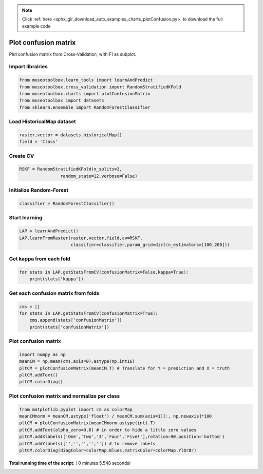 .. note::
    :class: sphx-glr-download-link-note

    Click :ref:`here <sphx_glr_download_auto_examples_charts_plotConfusion.py>` to download the full example code
.. rst-class:: sphx-glr-example-title

.. _sphx_glr_auto_examples_charts_plotConfusion.py:


Plot confusion matrix
========================================================

Plot confusion matrix from Cross-Validation, with F1 as subplot.



Import librairies
-------------------------------------------



.. code-block:: python

    from museotoolbox.learn_tools import learnAndPredict
    from museotoolbox.cross_validation import RandomStratifiedKFold
    from museotoolbox.charts import plotConfusionMatrix
    from museotoolbox import datasets
    from sklearn.ensemble import RandomForestClassifier







Load HistoricalMap dataset
-------------------------------------------



.. code-block:: python


    raster,vector = datasets.historicalMap()
    field = 'Class'






Create CV
-------------------------------------------



.. code-block:: python

    RSKF = RandomStratifiedKFold(n_splits=2,
                    random_state=12,verbose=False)







Initialize Random-Forest
---------------------------



.. code-block:: python


    classifier = RandomForestClassifier()







Start learning
---------------------------



.. code-block:: python


    LAP = learnAndPredict()
    LAP.learnFromRaster(raster,vector,field,cv=RSKF,
                        classifier=classifier,param_grid=dict(n_estimators=[100,200]))







Get kappa from each fold
---------------------------



.. code-block:: python

  
    for stats in LAP.getStatsFromCV(confusionMatrix=False,kappa=True):
        print(stats['kappa'])





.. rst-class:: sphx-glr-script-out

 Out:

 .. code-block:: none

    0.940951050274
    0.941671084914


Get each confusion matrix from folds
-----------------------------------------------



.. code-block:: python

    cms = []
    for stats in LAP.getStatsFromCV(confusionMatrix=True):
        cms.append(stats['confusionMatrix'])
        print(stats['confusionMatrix'])
    




.. rst-class:: sphx-glr-script-out

 Out:

 .. code-block:: none

    [[3692   69    1    9    0]
     [  84 1046    0   16    0]
     [   2    0 1137    0    0]
     [  11   18    1  232    0]
     [   4    0    0    0    0]]
    [[3673   84    2   12    0]
     [  68 1066    1   11    0]
     [   0    0 1139    0    0]
     [   7   20    3  232    0]
     [   3    0    1    0    0]]


Plot confusion matrix
-----------------------------------------------



.. code-block:: python

    
    import numpy as np
    meanCM = np.mean(cms,axis=0).astype(np.int16)
    pltCM = plotConfusionMatrix(meanCM.T) # Translate for Y = prediction and X = truth
    pltCM.addText()
    pltCM.colorDiag()




.. image:: /auto_examples/charts/images/sphx_glr_plotConfusion_001.png
    :class: sphx-glr-single-img




Plot confusion matrix and normalize per class
-----------------------------------------------



.. code-block:: python

    from matplotlib.pyplot import cm as colorMap
    meanCMnorm = meanCM.astype('float') / meanCM.sum(axis=1)[:, np.newaxis]*100
    pltCM = plotConfusionMatrix(meanCMnorm.astype(int).T)
    pltCM.addText(alpha_zero=0.8) # in order to hide a little zero values
    pltCM.addXlabels(['One','Two','3','Four','Five!'],rotation=90,position='bottom')
    pltCM.addYlabels(['','','','','']) # to remove labels
    pltCM.colorDiag(diagColor=colorMap.Blues,matrixColor=colorMap.YlOrBr)



.. image:: /auto_examples/charts/images/sphx_glr_plotConfusion_002.png
    :class: sphx-glr-single-img




**Total running time of the script:** ( 0 minutes  5.548 seconds)


.. _sphx_glr_download_auto_examples_charts_plotConfusion.py:


.. only :: html

 .. container:: sphx-glr-footer
    :class: sphx-glr-footer-example



  .. container:: sphx-glr-download

     :download:`Download Python source code: plotConfusion.py <plotConfusion.py>`



  .. container:: sphx-glr-download

     :download:`Download Jupyter notebook: plotConfusion.ipynb <plotConfusion.ipynb>`


.. only:: html

 .. rst-class:: sphx-glr-signature

    `Gallery generated by Sphinx-Gallery <https://sphinx-gallery.readthedocs.io>`_
